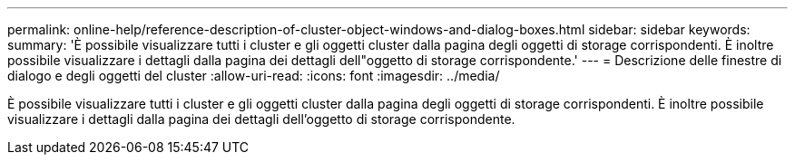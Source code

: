 ---
permalink: online-help/reference-description-of-cluster-object-windows-and-dialog-boxes.html 
sidebar: sidebar 
keywords:  
summary: 'È possibile visualizzare tutti i cluster e gli oggetti cluster dalla pagina degli oggetti di storage corrispondenti. È inoltre possibile visualizzare i dettagli dalla pagina dei dettagli dell"oggetto di storage corrispondente.' 
---
= Descrizione delle finestre di dialogo e degli oggetti del cluster
:allow-uri-read: 
:icons: font
:imagesdir: ../media/


[role="lead"]
È possibile visualizzare tutti i cluster e gli oggetti cluster dalla pagina degli oggetti di storage corrispondenti. È inoltre possibile visualizzare i dettagli dalla pagina dei dettagli dell'oggetto di storage corrispondente.
